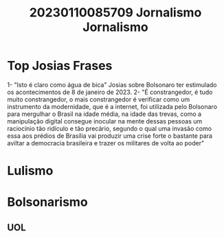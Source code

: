 #+title: 20230110085709 Jornalismo
#+title: Jornalismo

* Top Josias Frases
1- "Isto é claro como água de bica" Josias sobre Bolsonaro
ter estimulado os acontecimentos de 8 de janeiro de 2023.
2- "É constrangedor, é tudo muito constrangedor, o mais constrangedor é
verificar como um instrumento da modernidade, que é a internet, foi utilizada
pelo Bolsonaro para mergulhar o Brasil na idade média, na idade das trevas, como
a manipulação digital consegue inocular na mente dessas pessoas um raciocínio
tão ridículo e tão precário, segundo o qual uma invasão como essa aos prédios de
Brasília vai produzir uma crise forte o bastante para aviltar a democracia
brasileira e trazer os militares de volta ao poder"
* Lulismo
* Bolsonarismo
** UOL
